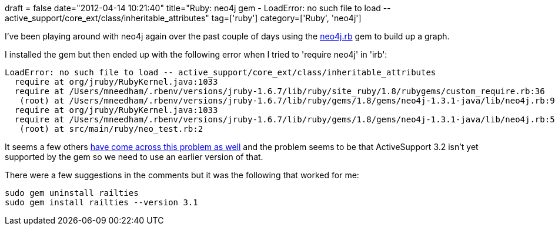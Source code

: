 +++
draft = false
date="2012-04-14 10:21:40"
title="Ruby: neo4j gem - LoadError: no such file to load -- active_support/core_ext/class/inheritable_attributes"
tag=['ruby']
category=['Ruby', 'neo4j']
+++

I've been playing around with neo4j again over the past couple of days using the https://github.com/andreasronge/neo4j[neo4j.rb] gem to build up a graph.

I installed the gem but then ended up with the following error when I tried to 'require neo4j' in 'irb':

[source,Text]
----

LoadError: no such file to load -- active_support/core_ext/class/inheritable_attributes
  require at org/jruby/RubyKernel.java:1033
  require at /Users/mneedham/.rbenv/versions/jruby-1.6.7/lib/ruby/site_ruby/1.8/rubygems/custom_require.rb:36
   (root) at /Users/mneedham/.rbenv/versions/jruby-1.6.7/lib/ruby/gems/1.8/gems/neo4j-1.3.1-java/lib/neo4j.rb:9
  require at org/jruby/RubyKernel.java:1033
  require at /Users/mneedham/.rbenv/versions/jruby-1.6.7/lib/ruby/gems/1.8/gems/neo4j-1.3.1-java/lib/neo4j.rb:59
   (root) at src/main/ruby/neo_test.rb:2
----

It seems a few others https://github.com/andreasronge/neo4j/issues/150[have come across this problem as well] and the problem seems to be that ActiveSupport 3.2 isn't yet supported by the gem so we need to use an earlier version of that.

There were a few suggestions in the comments but it was the following that worked for me:

[source,text]
----

sudo gem uninstall railties
sudo gem install railties --version 3.1
----

